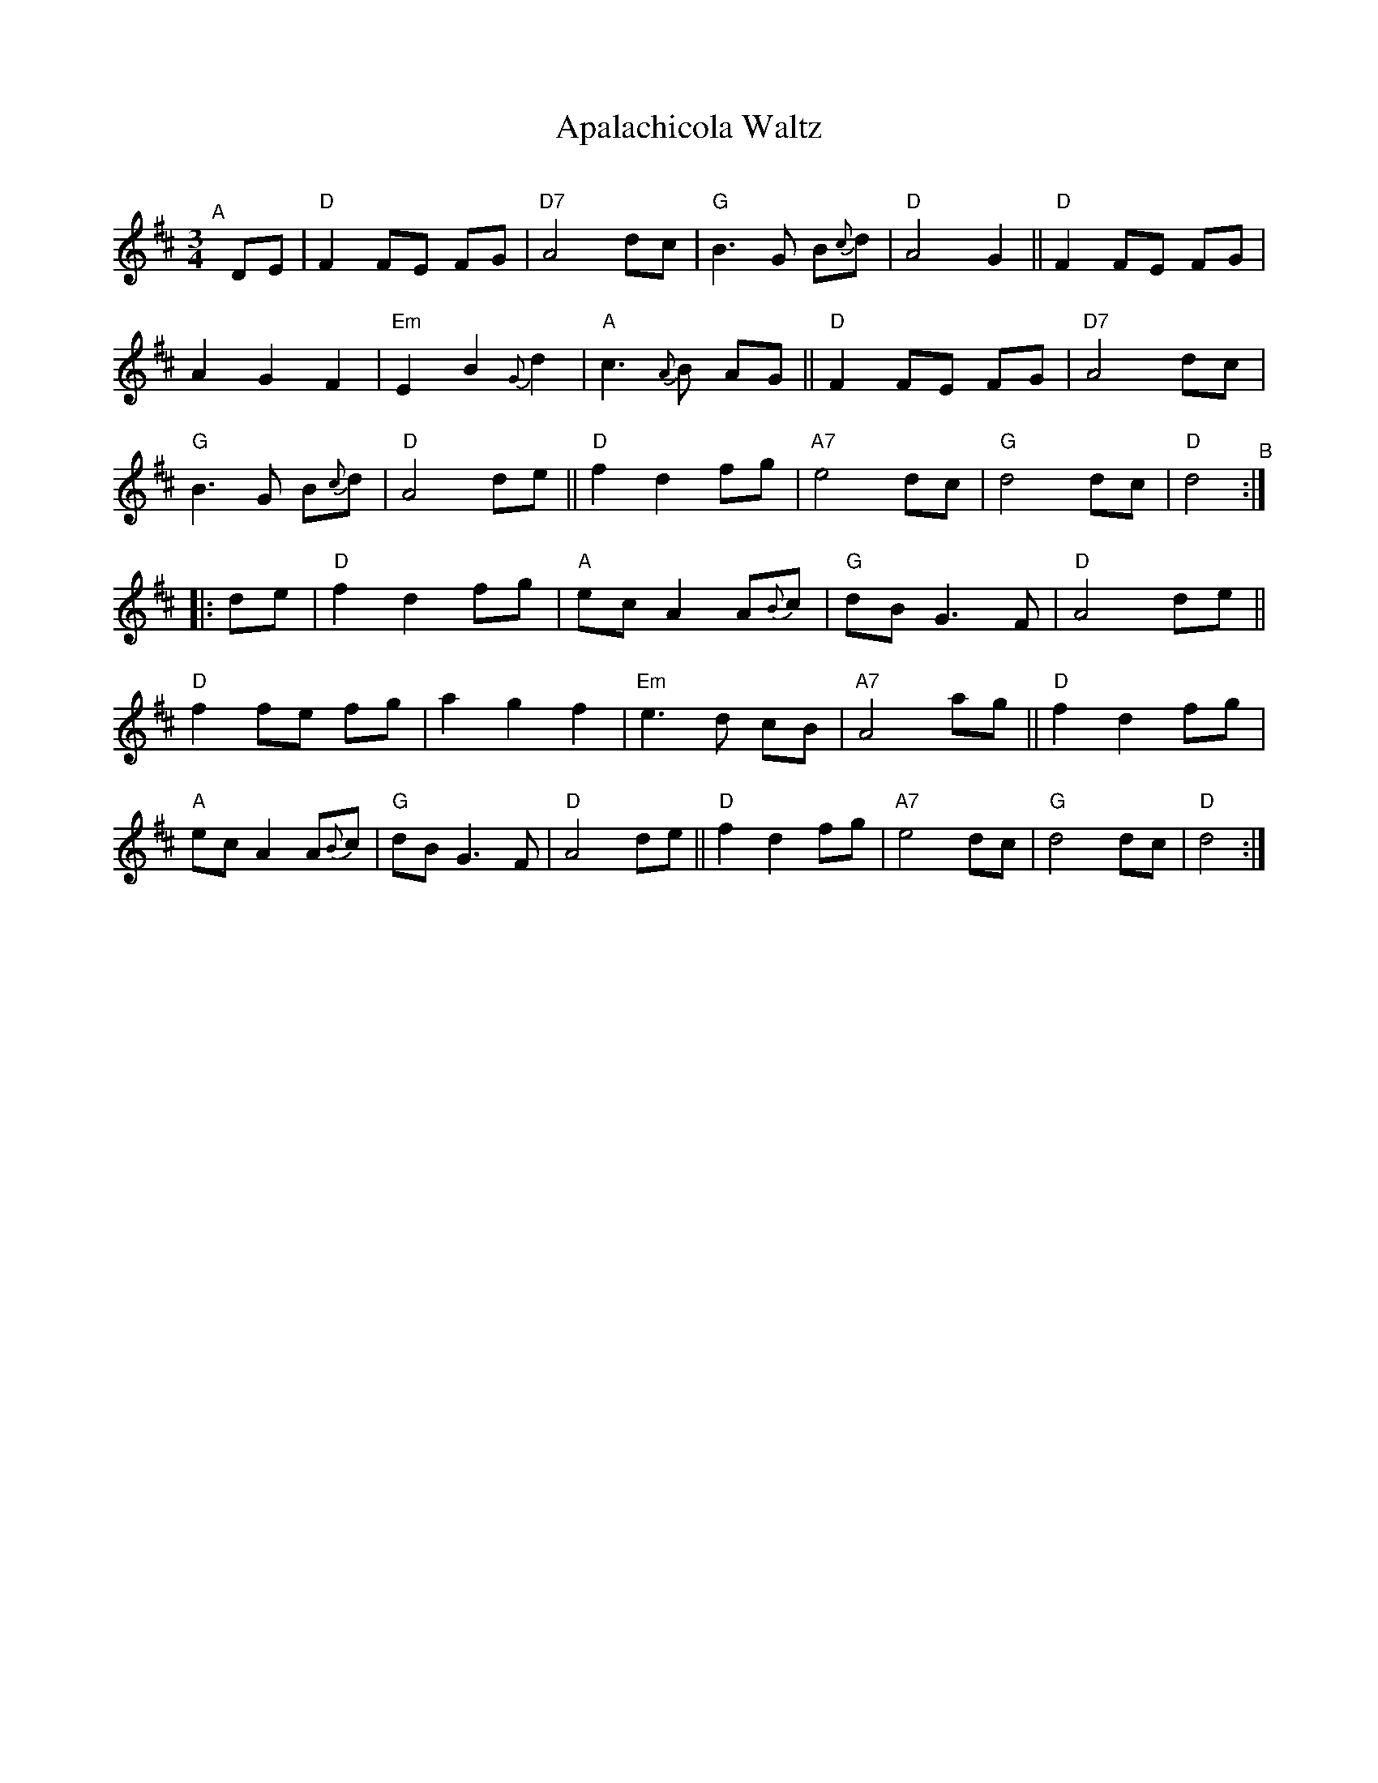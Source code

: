 X: 1
T: Apalachicola Waltz
R: waltz
S: Glen Weiser message 2020-6-26
O:
Z: 2022 John Chambers <jc:trillian.mit.edu>
M: 3/4
L: 1/8
K: D
"^A"[|] DE |\
"D"F2 FE FG | "D7"A4 dc | "G"B3 G B{c}d | "D"A4 G2 ||\
"D"F2 FE FG | A2 G2 F2 | "Em"E2 B2 {G}d2 | "A"c3 {A}B AG ||\
"D"F2 FE FG | "D7"A4 dc | "G"B3 G B{c}d | "D"A4 de ||\
"D"f2 d2 fg | "A7"e4 dc | "G"d4 dc | "D"d4 "^B":: de |\
"D"f2 d2 fg | "A"ec A2 A{B}c | "G"dB G3 F | "D"A4 de ||\
"D"f2 fe fg | a2 g2 f2 | "Em"e3 d cB | "A7"A4 ag ||\
"D"f2 d2 fg | "A"ec A2 A{B}c | "G"dB G3 F | "D"A4 de ||\
"D"f2 d2 fg | "A7"e4 dc | "G"d4 dc | "D"d4 :|
